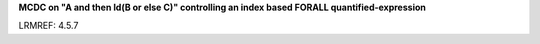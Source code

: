 **MCDC on "A and then Id(B or else C)" controlling an index based FORALL quantified-expression**

LRMREF: 4.5.7
